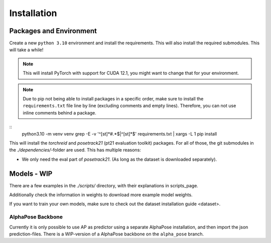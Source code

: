 Installation
============

Packages and Environment
------------------------

Create a new ``python 3.10`` environment and install the requirements.
This will also install the required submodules. This will take a while!

.. note::
	This will install PyTorch with support for CUDA 12.1, you might want to change that for your environment.

.. note::
	Due to pip not being able to install packages in a specific order,
	make sure to install the ``requirements.txt`` file line by line (excluding comments and empty lines).
	Therefore, you can not use inline comments behind a package.

::
	python3.10 -m venv venv
	grep -E -v '^[\s\t]*#.*$|^[\s\t]*$' requirements.txt | xargs -L 1 pip install

This will install the `torchreid` and `posetrack21` (pt21 evaluation toolkit) packages.
For all of those, the git submodules in the `./dependencies/`-folder are used.
This has multiple reasons:

- We only need the eval part of `posetrack21`. (As long as the dataset is downloaded separately).

Models - WIP
------------

There are a few examples in the `./scripts/` directory, with their explanations in _`scripts_page`.

Additionally check the information in _`weights` to download more example model weights.

If you want to train your own models, make sure to check out the _`dataset installation guide <dataset>`.


AlphaPose Backbone
~~~~~~~~~~~~~~~~~~

Currently it is only possible to use AP as predictor using a separate AlphaPose installation,
and then import the json prediction-files.
There is a WIP-version of a AlphaPose backbone on the ``alpha_pose`` branch.
